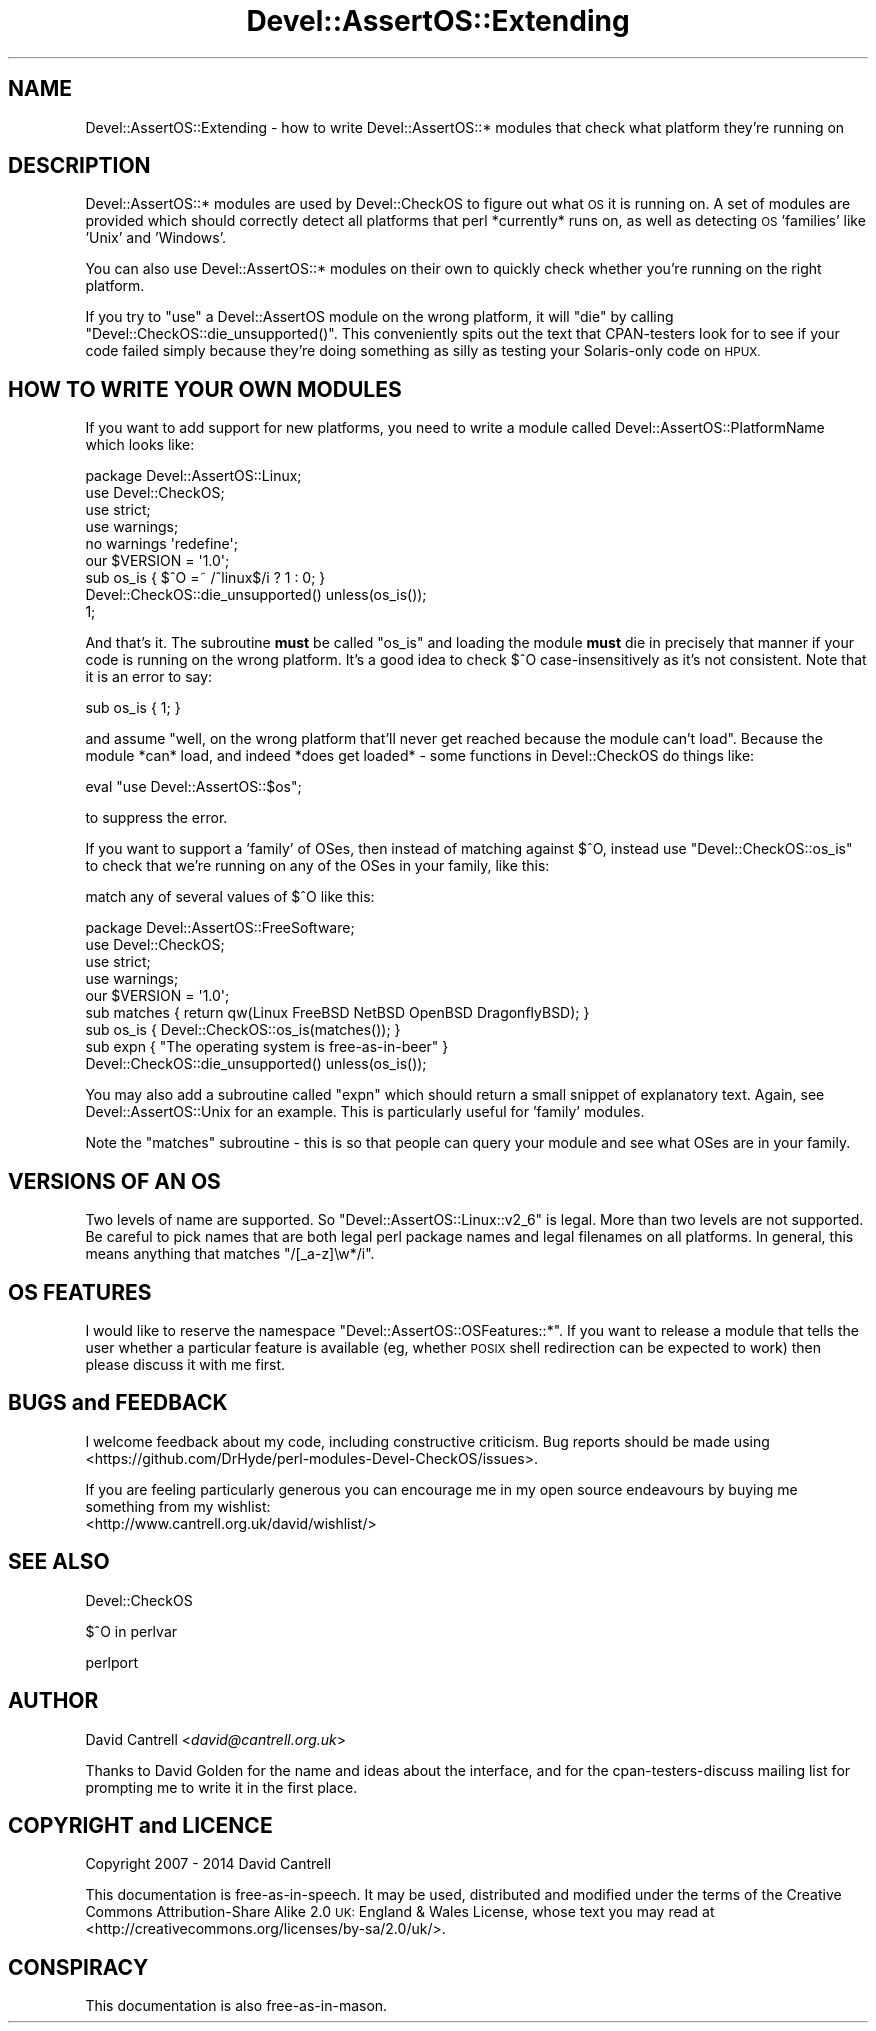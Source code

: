.\" Automatically generated by Pod::Man 4.09 (Pod::Simple 3.35)
.\"
.\" Standard preamble:
.\" ========================================================================
.de Sp \" Vertical space (when we can't use .PP)
.if t .sp .5v
.if n .sp
..
.de Vb \" Begin verbatim text
.ft CW
.nf
.ne \\$1
..
.de Ve \" End verbatim text
.ft R
.fi
..
.\" Set up some character translations and predefined strings.  \*(-- will
.\" give an unbreakable dash, \*(PI will give pi, \*(L" will give a left
.\" double quote, and \*(R" will give a right double quote.  \*(C+ will
.\" give a nicer C++.  Capital omega is used to do unbreakable dashes and
.\" therefore won't be available.  \*(C` and \*(C' expand to `' in nroff,
.\" nothing in troff, for use with C<>.
.tr \(*W-
.ds C+ C\v'-.1v'\h'-1p'\s-2+\h'-1p'+\s0\v'.1v'\h'-1p'
.ie n \{\
.    ds -- \(*W-
.    ds PI pi
.    if (\n(.H=4u)&(1m=24u) .ds -- \(*W\h'-12u'\(*W\h'-12u'-\" diablo 10 pitch
.    if (\n(.H=4u)&(1m=20u) .ds -- \(*W\h'-12u'\(*W\h'-8u'-\"  diablo 12 pitch
.    ds L" ""
.    ds R" ""
.    ds C` ""
.    ds C' ""
'br\}
.el\{\
.    ds -- \|\(em\|
.    ds PI \(*p
.    ds L" ``
.    ds R" ''
.    ds C`
.    ds C'
'br\}
.\"
.\" Escape single quotes in literal strings from groff's Unicode transform.
.ie \n(.g .ds Aq \(aq
.el       .ds Aq '
.\"
.\" If the F register is >0, we'll generate index entries on stderr for
.\" titles (.TH), headers (.SH), subsections (.SS), items (.Ip), and index
.\" entries marked with X<> in POD.  Of course, you'll have to process the
.\" output yourself in some meaningful fashion.
.\"
.\" Avoid warning from groff about undefined register 'F'.
.de IX
..
.if !\nF .nr F 0
.if \nF>0 \{\
.    de IX
.    tm Index:\\$1\t\\n%\t"\\$2"
..
.    if !\nF==2 \{\
.        nr % 0
.        nr F 2
.    \}
.\}
.\" ========================================================================
.\"
.IX Title "Devel::AssertOS::Extending 3pm"
.TH Devel::AssertOS::Extending 3pm "2016-11-16" "perl v5.26.1" "User Contributed Perl Documentation"
.\" For nroff, turn off justification.  Always turn off hyphenation; it makes
.\" way too many mistakes in technical documents.
.if n .ad l
.nh
.SH "NAME"
Devel::AssertOS::Extending \- how to write Devel::AssertOS::* modules that
check what platform they're running on
.SH "DESCRIPTION"
.IX Header "DESCRIPTION"
Devel::AssertOS::* modules are used by Devel::CheckOS to figure out what
\&\s-1OS\s0 it is running on.  A set of modules are provided which should correctly
detect all platforms that perl *currently* runs on, as well as detecting
\&\s-1OS\s0 'families' like 'Unix' and 'Windows'.
.PP
You can also use Devel::AssertOS::* modules on their own to quickly check
whether you're running on the right platform.
.PP
If you try to \f(CW\*(C`use\*(C'\fR a Devel::AssertOS module on the wrong platform, it
will \f(CW\*(C`die\*(C'\fR by calling \f(CW\*(C`Devel::CheckOS::die_unsupported()\*(C'\fR.  This
conveniently spits out the text that CPAN-testers look for to see if
your code failed simply because they're doing something as silly as
testing your Solaris-only code on \s-1HPUX.\s0
.SH "HOW TO WRITE YOUR OWN MODULES"
.IX Header "HOW TO WRITE YOUR OWN MODULES"
If you want to add support for new platforms, you need to write a module
called Devel::AssertOS::PlatformName which looks like:
.PP
.Vb 9
\&    package Devel::AssertOS::Linux;
\&    use Devel::CheckOS;
\&    use strict;
\&    use warnings;
\&    no warnings \*(Aqredefine\*(Aq;
\&    our $VERSION = \*(Aq1.0\*(Aq;
\&    sub os_is { $^O =~ /^linux$/i ? 1 : 0; }
\&    Devel::CheckOS::die_unsupported() unless(os_is());
\&    1;
.Ve
.PP
And that's it.  The subroutine \fBmust\fR be called \f(CW\*(C`os_is\*(C'\fR and loading the
module \fBmust\fR die in precisely that manner if your code is running on
the wrong platform. It's a good idea to check $^O case-insensitively
as it's not consistent. Note that it is an error to say:
.PP
.Vb 1
\&    sub os_is { 1; }
.Ve
.PP
and assume \*(L"well, on the wrong platform that'll never get reached because
the module can't load\*(R".  Because the module *can* load, and indeed *does
get loaded* \- some functions in Devel::CheckOS do things like:
.PP
.Vb 1
\&    eval "use Devel::AssertOS::$os";
.Ve
.PP
to suppress the error.
.PP
If you want to support a 'family' of OSes, then instead of matching against
\&\f(CW$^O\fR, instead use \f(CW\*(C`Devel::CheckOS::os_is\*(C'\fR to check that we're running on
any of the OSes in your family, like this:
.PP
match any of several values of \f(CW$^O\fR like this:
.PP
.Vb 9
\&    package Devel::AssertOS::FreeSoftware;
\&    use Devel::CheckOS;
\&    use strict;
\&    use warnings;
\&    our $VERSION = \*(Aq1.0\*(Aq;
\&    sub matches { return qw(Linux FreeBSD NetBSD OpenBSD DragonflyBSD); }
\&    sub os_is { Devel::CheckOS::os_is(matches()); }
\&    sub expn { "The operating system is free\-as\-in\-beer" }
\&    Devel::CheckOS::die_unsupported() unless(os_is());
.Ve
.PP
You may also add a subroutine called \f(CW\*(C`expn\*(C'\fR which should return a small
snippet of explanatory text.  Again, see Devel::AssertOS::Unix for an
example.  This is particularly useful for 'family' modules.
.PP
Note the \f(CW\*(C`matches\*(C'\fR subroutine \- this is so that people can query your
module and see what OSes are in your family.
.SH "VERSIONS OF AN OS"
.IX Header "VERSIONS OF AN OS"
Two levels of name are supported.  So \f(CW\*(C`Devel::AssertOS::Linux::v2_6\*(C'\fR is
legal.  More than two levels are not supported.  Be careful to pick names
that are both legal perl package names and legal filenames on all platforms.
In general, this means anything that matches \f(CW\*(C`/[_a\-z]\ew*/i\*(C'\fR.
.SH "OS FEATURES"
.IX Header "OS FEATURES"
I would like to reserve the namespace \f(CW\*(C`Devel::AssertOS::OSFeatures::*\*(C'\fR.
If you want to release a module that tells the user whether a particular
feature is available (eg, whether \s-1POSIX\s0 shell redirection can be expected
to work) then please discuss it with me first.
.SH "BUGS and FEEDBACK"
.IX Header "BUGS and FEEDBACK"
I welcome feedback about my code, including constructive criticism.
Bug reports should be made using <https://github.com/DrHyde/perl\-modules\-Devel\-CheckOS/issues>.
.PP
If you are feeling particularly generous you can encourage me in my
open source endeavours by buying me something from my wishlist:
  <http://www.cantrell.org.uk/david/wishlist/>
.SH "SEE ALSO"
.IX Header "SEE ALSO"
Devel::CheckOS
.PP
$^O in perlvar
.PP
perlport
.SH "AUTHOR"
.IX Header "AUTHOR"
David Cantrell <\fIdavid@cantrell.org.uk\fR>
.PP
Thanks to David Golden for the name and ideas about the interface, and
for the cpan-testers-discuss mailing list for prompting me to write it
in the first place.
.SH "COPYRIGHT and LICENCE"
.IX Header "COPYRIGHT and LICENCE"
Copyright 2007 \- 2014 David Cantrell
.PP
This documentation is free-as-in-speech.  It may be used,
distributed and modified under the terms of the Creative Commons
Attribution-Share Alike 2.0 \s-1UK:\s0 England & Wales License, whose
text you may read at
<http://creativecommons.org/licenses/by\-sa/2.0/uk/>.
.SH "CONSPIRACY"
.IX Header "CONSPIRACY"
This documentation is also free-as-in-mason.
